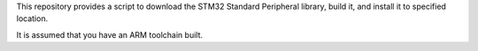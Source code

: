 This repository provides a script to download the STM32 Standard Peripheral
library, build it, and install it to specified location.

It is assumed that you have an ARM toolchain built.

